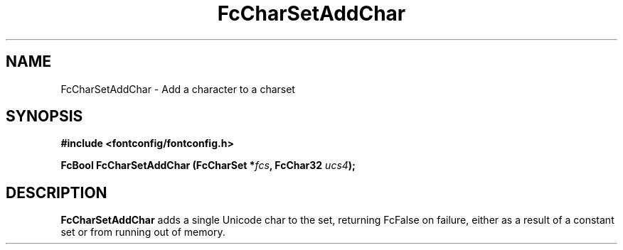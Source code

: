 .\" auto-generated by docbook2man-spec from docbook-utils package
.TH "FcCharSetAddChar" "3" "21 9月 2017" "Fontconfig 2.12.6" ""
.SH NAME
FcCharSetAddChar \- Add a character to a charset
.SH SYNOPSIS
.nf
\fB#include <fontconfig/fontconfig.h>
.sp
FcBool FcCharSetAddChar (FcCharSet *\fIfcs\fB, FcChar32 \fIucs4\fB);
.fi\fR
.SH "DESCRIPTION"
.PP
\fBFcCharSetAddChar\fR adds a single Unicode char to the set,
returning FcFalse on failure, either as a result of a constant set or from
running out of memory.
